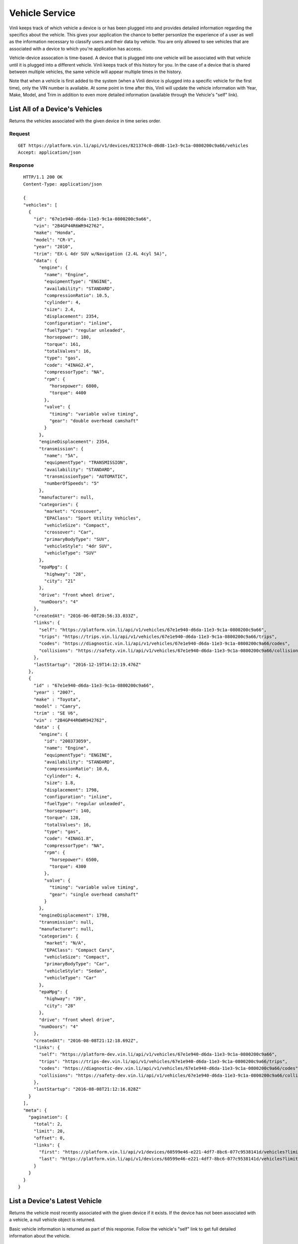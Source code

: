 Vehicle Service
-----------------

Vinli keeps track of which vehicle a device is or has been plugged into and provides detailed information regarding the specifics about the vehicle.  This gives your application the chance to better personlize the experience of a user as well as the information necessary to classify users and their data by vehicle.  You are only allowed to see vehicles that are associated with a device to which you're application has access.

Vehicle-device assocation is time-based.  A device that is plugged into one vehicle will be associated with that vehicle until it is plugged into a different vehicle.  Vinli keeps track of this history for you.  In the case of a device that is shared between multiple vehicles, the same vehicle will appear multiple times in the history.

Note that when a vehicle is first added to the system (when a Vinli device is plugged into a specific vehicle for the first time), only the VIN number is available.  At some point in time after this, Vinli will update the vehicle information with Year, Make, Model, and Trim in addition to even more detailed information (available through the Vehicle's "self" link).


List All of a Device's Vehicles
```````````````````````````````


Returns the vehicles associated with the given device in time series order.


Request
+++++++

::
	
      GET https://platform.vin.li/api/v1/devices/821374c0-d6d8-11e3-9c1a-0800200c9a66/vehicles
      Accept: application/json

Response
++++++++

::
	
      HTTP/1.1 200 OK
      Content-Type: application/json

      {
      "vehicles": [
        {
          "id": "67e1e940-d6da-11e3-9c1a-0800200c9a66",
          "vin": "2B4GP44R6WR942762",
          "make": "Honda",
          "model": "CR-V",
          "year": "2010",
          "trim": "EX-L 4dr SUV w/Navigation (2.4L 4cyl 5A)",
          "data": {
            "engine": {
              "name": "Engine",
              "equipmentType": "ENGINE",
              "availability": "STANDARD",
              "compressionRatio": 10.5,
              "cylinder": 4,
              "size": 2.4,
              "displacement": 2354,
              "configuration": "inline",
              "fuelType": "regular unleaded",
              "horsepower": 180,
              "torque": 161,
              "totalValves": 16,
              "type": "gas",
              "code": "4INAG2.4",
              "compressorType": "NA",
              "rpm": {
                "horsepower": 6800,
                "torque": 4400
              },
              "valve": {
                "timing": "variable valve timing",
                "gear": "double overhead camshaft"
              }
            },
            "engineDisplacement": 2354,
            "transmission": {
              "name": "5A",
              "equipmentType": "TRANSMISSION",
              "availability": "STANDARD",
              "transmissionType": "AUTOMATIC",
              "numberOfSpeeds": "5"
            },
            "manufacturer": null,
            "categories": {
              "market": "Crossover",
              "EPAClass": "Sport Utility Vehicles",
              "vehicleSize": "Compact",
              "crossover": "Car",
              "primaryBodyType": "SUV",
              "vehicleStyle": "4dr SUV",
              "vehicleType": "SUV"
            },
            "epaMpg": {
              "highway": "28",
              "city": "21"
            },
            "drive": "front wheel drive",
            "numDoors": "4"
          },
          "createdAt": "2016-06-08T20:56:33.033Z",
          "links": {
            "self": "https://platform.vin.li/api/v1/vehicles/67e1e940-d6da-11e3-9c1a-0800200c9a66",
            "trips": "https://trips.vin.li/api/v1/vehicles/67e1e940-d6da-11e3-9c1a-0800200c9a66/trips",
            "codes": "https://diagnostic.vin.li/api/v1/vehicles/67e1e940-d6da-11e3-9c1a-0800200c9a66/codes",
            "collisions": "https://safety.vin.li/api/v1/vehicles/67e1e940-d6da-11e3-9c1a-0800200c9a66/collisions"
          },
          "lastStartup": "2016-12-19T14:12:19.476Z"
        },
        {
          "id" : "67e1e940-d6da-11e3-9c1a-0800200c9a66",
          "year" : "2007",
          "make" : "Toyota",
          "model" : "Camry",
          "trim" : "SE V6",
          "vin" : "2B4GP44R6WR942762",
          "data" : {
            "engine": {
              "id": "200373059",
              "name": "Engine",
              "equipmentType": "ENGINE",
              "availability": "STANDARD",
              "compressionRatio": 10.6,
              "cylinder": 4,
              "size": 1.8,
              "displacement": 1798,
              "configuration": "inline",
              "fuelType": "regular unleaded",
              "horsepower": 140,
              "torque": 128,
              "totalValves": 16,
              "type": "gas",
              "code": "4INAG1.8",
              "compressorType": "NA",
              "rpm": {
                "horsepower": 6500,
                "torque": 4300
              },
              "valve": {
                "timing": "variable valve timing",
                "gear": "single overhead camshaft"
              }
            },
            "engineDisplacement": 1798,
            "transmission": null,
            "manufacturer": null,
            "categories": {
              "market": "N/A",
              "EPAClass": "Compact Cars",
              "vehicleSize": "Compact",
              "primaryBodyType": "Car",
              "vehicleStyle": "Sedan",
              "vehicleType": "Car"
            },
            "epaMpg": {
              "highway": "39",
              "city": "28"
            },
            "drive": "front wheel drive",
            "numDoors": "4"
          },
          "createdAt": "2016-08-08T21:12:18.692Z",
          "links": {
            "self": "https://platform-dev.vin.li/api/v1/vehicles/67e1e940-d6da-11e3-9c1a-0800200c9a66",
            "trips": "https://trips-dev.vin.li/api/v1/vehicles/67e1e940-d6da-11e3-9c1a-0800200c9a66/trips",
            "codes": "https://diagnostic-dev.vin.li/api/v1/vehicles/67e1e940-d6da-11e3-9c1a-0800200c9a66/codes",
            "collisions": "https://safety-dev.vin.li/api/v1/vehicles/67e1e940-d6da-11e3-9c1a-0800200c9a66/collisions"
          },
          "lastStartup": "2016-08-08T21:12:16.828Z"
        }
      ],
      "meta": {
        "pagination": {
          "total": 2,
          "limit": 20,
          "offset": 0,
          "links": {
            "first": "https://platform.vin.li/api/v1/devices/60599e46-e221-4df7-8bc6-077c9538141d/vehicles?limit=20&offset=0",
            "last": "https://platform.vin.li/api/v1/devices/60599e46-e221-4df7-8bc6-077c9538141d/vehicles?limit=20&offset=0"
          }
        }
      }
    }


List a Device's Latest Vehicle
``````````````````````````````


Returns the vehicle most recently associated with the given device if it exists.  If the device has not been associated with a vehicle, a null vehicle object is returned.

Basic vehicle information is returned as part of this response.  Follow the vehicle's "self" link to get full detailed information about the vehicle.

Request
+++++++

::
	
      GET https://platform.vin.li/api/v1/devices/821374c0-d6d8-11e3-9c1a-0800200c9a66/vehicles/_latest
      Accept: application/json


Response
++++++++

::
	
      HTTP/1.1 200 OK
      Content-Type: application/json

      {
        "vehicle" : {
          "id" : "67e1e940-d6da-11e3-9c1a-0800200c9a66",
          "year" : "2007",
          "make" : "Toyota",
          "model" : "Camry",
          "trim" : "SE V6",
          "vin" : "2B4GP44R6WR942762",
          "links" : {
            "self" : "https://platform.vin.li/api/v1/vehicles/67e1e940-d6da-11e3-9c1a-0800200c9a66",
            "trips" : "https://trip.vin.li/api/v1/vehicles/67e1e940-d6da-11e3-9c1a-0800200c9a66/trips",
            "collisions" : "https://safety.vin.li/api/v1/vehicles/67e1e940-d6da-11e3-9c1a-0800200c9a66/collisions",
            "reportCards" : "https://behavioral.vin.li/api/v1/vehicles/67e1e940-d6da-11e3-9c1a-0800200c9a66/reportCards"
          }
        }
      }


Get Information About a Vehicle
```````````````````````````````

Returns detailed information about a vehicle.  This may include, but is not limitted to:

* Year
* Make
* Model
* Trim
* Engine Information
* Transmission Information
* Available Options


Request
+++++++

::
	
      GET https://platform.vin.li/api/v1/vehicles/67e1e940-d6da-11e3-9c1a-0800200c9a66
      Accept: application/json


Response
++++++++

::
	
      HTTP/1.1 200 OK
      Content-Type: application/json

      {
        "vehicle" : {
          "id" : "67e1e940-d6da-11e3-9c1a-0800200c9a66",
          "year" : "2007",
          "make" : "Toyota",
          "model" : "Camry",
          "trim" : "SE V6",
          "vin" : "2B4GP44R6WR942762",
          "data" : {
            "engine": {
              "id": "200373059",
              "name": "Engine",
              "equipmentType": "ENGINE",
              "availability": "STANDARD",
              "compressionRatio": 10.6,
              "cylinder": 4,
              "size": 1.8,
              "displacement": 1798,
              "configuration": "inline",
              "fuelType": "regular unleaded",
              "horsepower": 140,
              "torque": 128,
              "totalValves": 16,
              "type": "gas",
              "code": "4INAG1.8",
              "compressorType": "NA",
              "rpm": {
                "horsepower": 6500,
                "torque": 4300
              },
              "valve": {
                "timing": "variable valve timing",
                "gear": "single overhead camshaft"
              }
            },
            "engineDisplacement": 1798,
            "transmission": null,
            "manufacturer": null,
            "categories": {
              "market": "N/A",
              "EPAClass": "Compact Cars",
              "vehicleSize": "Compact",
              "primaryBodyType": "Car",
              "vehicleStyle": "Sedan",
              "vehicleType": "Car"
            },
            "epaMpg": {
              "highway": "39",
              "city": "28"
            },
            "drive": "front wheel drive",
            "numDoors": "4"
          },
          "createdAt": "2016-08-08T21:12:18.692Z",
          "links": {
            "self": "https://platform-dev.vin.li/api/v1/vehicles/67e1e940-d6da-11e3-9c1a-0800200c9a66",
            "trips": "https://trips-dev.vin.li/api/v1/vehicles/67e1e940-d6da-11e3-9c1a-0800200c9a66/trips",
            "codes": "https://diagnostic-dev.vin.li/api/v1/vehicles/67e1e940-d6da-11e3-9c1a-0800200c9a66/codes",
            "collisions": "https://safety-dev.vin.li/api/v1/vehicles/67e1e940-d6da-11e3-9c1a-0800200c9a66/collisions"
          },
          "lastStartup": "2016-08-08T21:12:16.828Z"
        }
      }
